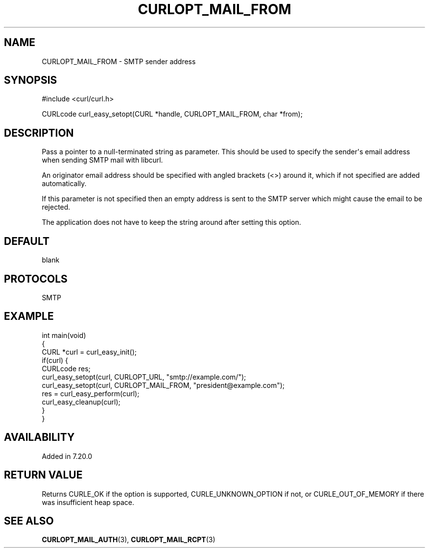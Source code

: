 .\" generated by cd2nroff 0.1 from CURLOPT_MAIL_FROM.md
.TH CURLOPT_MAIL_FROM 3 "2024-07-12" libcurl
.SH NAME
CURLOPT_MAIL_FROM \- SMTP sender address
.SH SYNOPSIS
.nf
#include <curl/curl.h>

CURLcode curl_easy_setopt(CURL *handle, CURLOPT_MAIL_FROM, char *from);
.fi
.SH DESCRIPTION
Pass a pointer to a null\-terminated string as parameter. This should be used
to specify the sender\(aqs email address when sending SMTP mail with libcurl.

An originator email address should be specified with angled brackets (<>)
around it, which if not specified are added automatically.

If this parameter is not specified then an empty address is sent to the SMTP
server which might cause the email to be rejected.

The application does not have to keep the string around after setting this
option.
.SH DEFAULT
blank
.SH PROTOCOLS
SMTP
.SH EXAMPLE
.nf
int main(void)
{
  CURL *curl = curl_easy_init();
  if(curl) {
    CURLcode res;
    curl_easy_setopt(curl, CURLOPT_URL, "smtp://example.com/");
    curl_easy_setopt(curl, CURLOPT_MAIL_FROM, "president@example.com");
    res = curl_easy_perform(curl);
    curl_easy_cleanup(curl);
  }
}
.fi
.SH AVAILABILITY
Added in 7.20.0
.SH RETURN VALUE
Returns CURLE_OK if the option is supported, CURLE_UNKNOWN_OPTION if not, or
CURLE_OUT_OF_MEMORY if there was insufficient heap space.
.SH SEE ALSO
.BR CURLOPT_MAIL_AUTH (3),
.BR CURLOPT_MAIL_RCPT (3)
